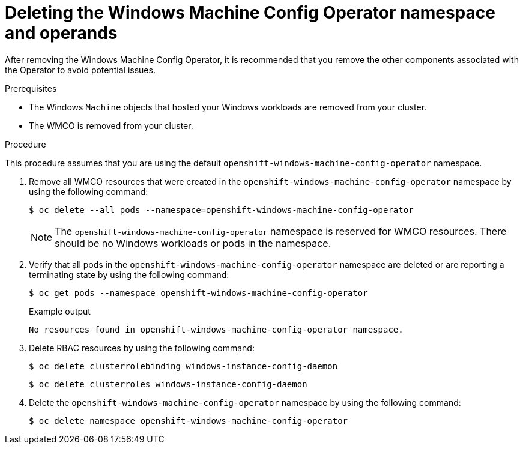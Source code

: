 // Module included in the following assemblies:
//
// * windows_containers/disabling-windows-container-workloads.adoc

:_mod-docs-content-type: PROCEDURE
[id="deleting-wmco-namespace_{context}"]
= Deleting the Windows Machine Config Operator namespace and operands

After removing the Windows Machine Config Operator, it is recommended that you remove the other components associated with the Operator to avoid potential issues.

.Prerequisites

* The Windows `Machine` objects that hosted your Windows workloads are removed from your cluster.
* The WMCO is removed from your cluster.

.Procedure

This procedure assumes that you are using the default `openshift-windows-machine-config-operator` namespace.

. Remove all WMCO resources that were created in the `openshift-windows-machine-config-operator` namespace by using the following command:
+
[source,terminal]
----
$ oc delete --all pods --namespace=openshift-windows-machine-config-operator
----
+
[NOTE]
====
The `openshift-windows-machine-config-operator` namespace is reserved for WMCO resources. There should be no Windows workloads or pods in the namespace.
====

. Verify that all pods in the `openshift-windows-machine-config-operator` namespace are deleted or are reporting a terminating state by using the following command:
+
[source,terminal]
----
$ oc get pods --namespace openshift-windows-machine-config-operator
----
+
.Example output
[source,terminal]
----
No resources found in openshift-windows-machine-config-operator namespace.
----

. Delete RBAC resources by using the following command:
+
[source,terminal]
----
$ oc delete clusterrolebinding windows-instance-config-daemon
----
+
[source,terminal]
----
$ oc delete clusterroles windows-instance-config-daemon
----

. Delete the `openshift-windows-machine-config-operator` namespace by using the following command:
+
[source,terminal]
----
$ oc delete namespace openshift-windows-machine-config-operator
----
